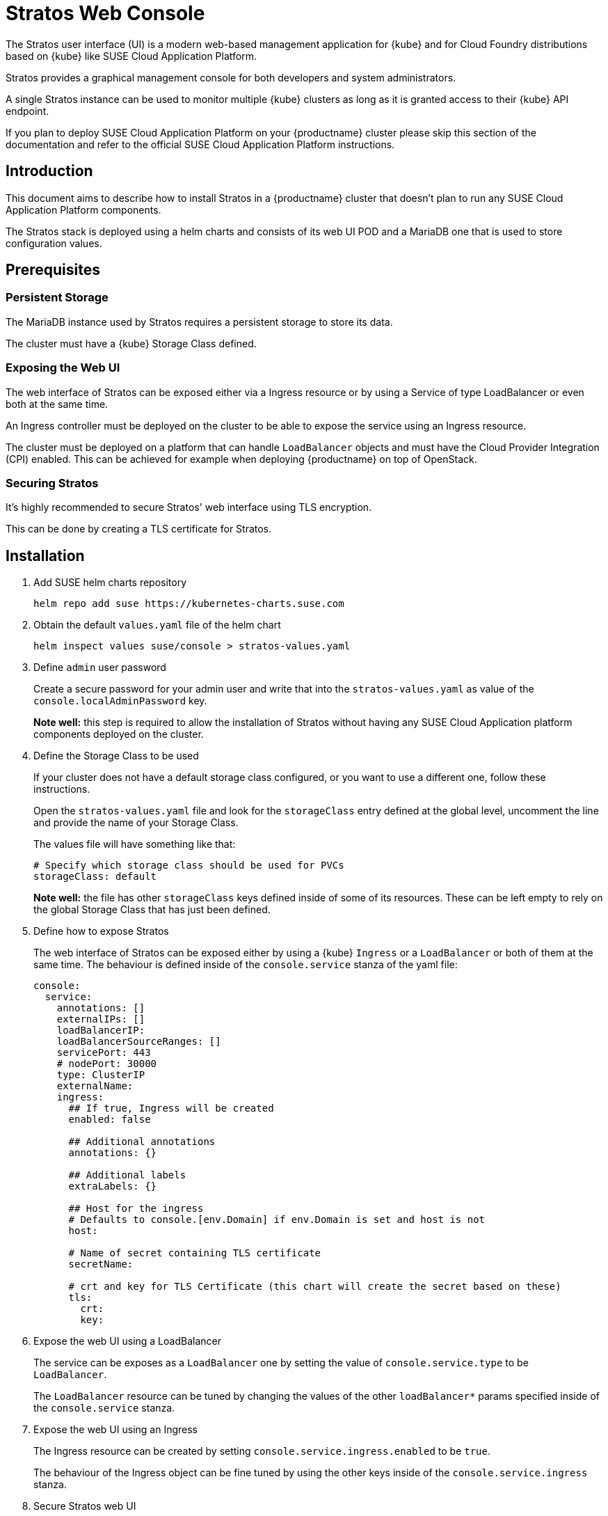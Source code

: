 = Stratos Web Console

The Stratos user interface (UI) is a modern web-based management application for
{kube} and for Cloud Foundry distributions based on {kube} like SUSE
Cloud Application Platform.

Stratos provides a graphical management console for both developers and system
administrators.

A single Stratos instance can be used to monitor multiple {kube} clusters
as long as it is granted access to their {kube} API endpoint.

If you plan to deploy SUSE Cloud Application Platform on your {productname}
cluster please skip this section of the documentation and refer
to the official SUSE Cloud Application Platform instructions.

== Introduction

This document aims to describe how to install Stratos in a {productname} cluster
that doesn't plan to run any SUSE Cloud Application Platform components.

The Stratos stack is deployed using a helm charts and consists of its web
UI POD and a MariaDB one that is used to store configuration values.

== Prerequisites

=== Persistent Storage

The MariaDB instance used by Stratos requires a persistent storage to store
its data.

The cluster must have a {kube} Storage Class defined.

=== Exposing the Web UI

The web interface of Stratos can be exposed either via a Ingress resource or
by using a Service of type LoadBalancer or even both at the same time.

An Ingress controller must be deployed on the cluster to be able to expose
the service using an Ingress resource.

The cluster must be deployed on a platform that can handle `LoadBalancer`
objects and must have the Cloud Provider Integration (CPI) enabled. This
can be achieved for example when deploying {productname} on top of OpenStack.

=== Securing Stratos

It's highly recommended to secure Stratos' web interface using TLS encryption.

This can be done by creating a TLS certificate for Stratos.

== Installation

. Add SUSE helm charts repository
+
[source,bash]
----
helm repo add suse https://kubernetes-charts.suse.com
----
+
. Obtain the default `values.yaml` file of the helm chart
+
[source,bash]
----
helm inspect values suse/console > stratos-values.yaml
----

. Define `admin` user password
+
Create a secure password for your admin user and write that into the
`stratos-values.yaml` as value of the `console.localAdminPassword` key.
+
*Note well:* this step is required to allow the installation of Stratos without
having any SUSE Cloud Application platform components deployed on the cluster.

. Define the Storage Class to be used
+
If your cluster does not have a default storage class configured, or you want
to use a different one, follow these instructions.
+
Open the `stratos-values.yaml` file and look for the `storageClass` entry
defined at the global level, uncomment the line and provide the name of your
Storage Class.
+
The values file will have something like that:
+
[source,yaml]
----
# Specify which storage class should be used for PVCs
storageClass: default
----
+
*Note well:* the file has other `storageClass` keys defined inside of some of
its resources. These can be left empty to rely on the global Storage Class that
has just been defined.

. Define how to expose Stratos
+
The web interface of Stratos can be exposed either by using a {kube} `Ingress`
or a `LoadBalancer` or both of them at the same time. The behaviour is defined
inside of the `console.service` stanza of the yaml file:
+
[source,yaml]
----
console:
  service:
    annotations: []
    externalIPs: []
    loadBalancerIP:
    loadBalancerSourceRanges: []
    servicePort: 443
    # nodePort: 30000
    type: ClusterIP
    externalName:
    ingress:
      ## If true, Ingress will be created
      enabled: false

      ## Additional annotations
      annotations: {}

      ## Additional labels
      extraLabels: {}

      ## Host for the ingress
      # Defaults to console.[env.Domain] if env.Domain is set and host is not
      host:

      # Name of secret containing TLS certificate
      secretName:

      # crt and key for TLS Certificate (this chart will create the secret based on these)
      tls:
        crt:
        key:
----

. Expose the web UI using a LoadBalancer
+
The service can be exposes as a `LoadBalancer` one by setting the value of
`console.service.type` to be `LoadBalancer`.
+
The `LoadBalancer` resource can be tuned by changing the values of the other
`loadBalancer*` params specified inside of the `console.service` stanza.

. Expose the web UI using an Ingress
+
The Ingress resource can be created by setting
`console.service.ingress.enabled` to be `true`.
+
The behaviour of the Ingress object can be fine tuned by using the
other keys inside of the `console.service.ingress` stanza.

. Secure Stratos web UI
+
It's highly recommended to secure the web interface of Stratos by using TLS
encryption. This can be easily done when exposing the web interface using an
Ingress resource.
+
Inside of the `console.service.ingress` stanza ensure the Ingress resource is
enabled and then specify values for `console.service.ingress.tls.crt` and
`console.service.ingress.tls.key`. These keys hold the base64 encoded TLS
certificate and key.
+
The TLS certificate and key can be base64 encoded by using the following command:
+
[source,bash]
----
base64 tls.crt
base64 tls.key
----
+
The output produced by the two commands has to be copied into the
`stratos-values.yaml` file, resulting in something like that:
+
[source,yaml]
----
console:
  service:
    ingress:
      enabled: true
      tls: |
        <output of base64 tls.crt>
      key: |
        <output of base64 tls.key>
----

. Change MariaDB password
+
The helm chart provisions the MariaDB database with a default weak password.
A stronger password can be specified by altering the value of `mariadb.mariadbPassword`.

. Enable tech preview features
+
You can enable tech preview features of Stratos by changing the value of
`console.techPreview` from `false` to `true`.

. Deploying Stratos
+
Now Stratos can be deployed using helm and the values specified inside of the
`stratos-values.yaml` file:
+
[source,bash]
----
helm install suse/console \
  --name stratos-console \
  --namespace stratos \
  --values stratos-values.yaml
----
+
You can monitor the status of your Stratos deployment with the watch command:
+
[source,bash]
----
watch --color 'kubectl get pods --namespace stratos'
----
+
When Stratos is successfully deployed, the following is observed:

  * For the volume-migration pod, the STATUS is Completed and the READY column is at 0/1.
  * All other pods have a Running STATUS and a READY value of n/n.

+
Press `Ctrl–C` to exit the watch command.

. At this stage Stratos web UI should be accessible. You can log into that using
the `admin` user and the password you specified inside of your `stratos-values.yaml`
file.

=== Stratos configuration

Now that Stratos is up and running you can log into it and configure it to
connect to your {kube} cluster(s).

Please refer to the Stratos section inside of the SUSE Cloud Application Platform
for more details on that.

